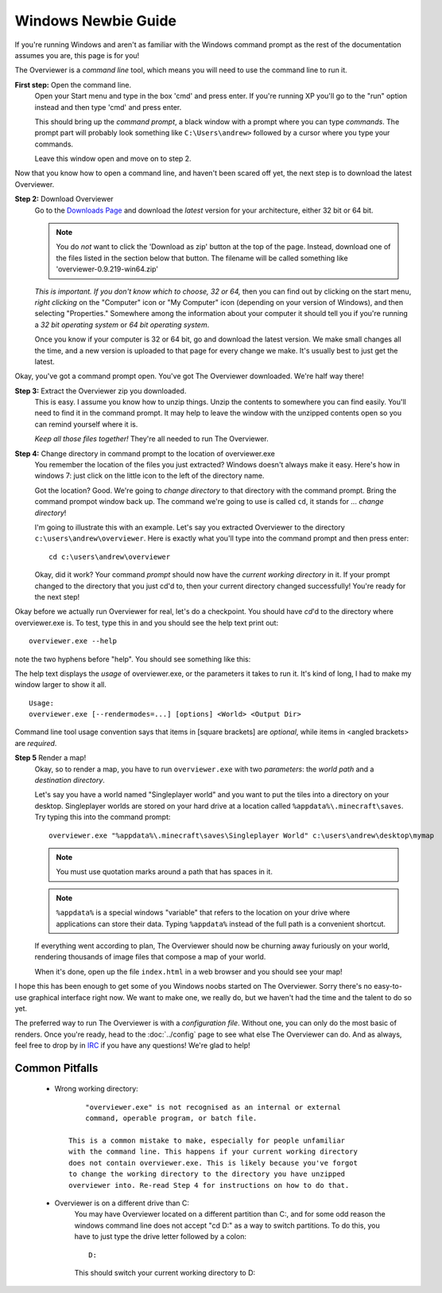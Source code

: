 ====================
Windows Newbie Guide
====================
If you're running Windows and aren't as familiar with the Windows command
prompt as the rest of the documentation assumes you are, this page is for you!

The Overviewer is a *command line* tool, which means you will need to use the command line to run it.

**First step:** Open the command line.
    Open your Start menu and type in the box 'cmd' and press enter. If you're
    running XP you'll go to the "run" option instead and then type 'cmd' and
    press enter.

    .. image:: opening_cmd.png
    
    This should bring up the *command prompt*, a black window with a prompt
    where you can type *commands*. The prompt part will probably look something
    like ``C:\Users\andrew>`` followed by a cursor where you type your commands.

    .. image:: cmd.png

    Leave this window open and move on to step 2.

Now that you know how to open a command line, and haven't been scared off yet,
the next step is to download the latest Overviewer.

**Step 2:** Download Overviewer
    Go to the `Downloads Page
    <https://github.com/overviewer/Minecraft-Overviewer/downloads>`_ and
    download the *latest* version for your architecture, either 32 bit or 64
    bit.
    
    .. note::
        You do *not* want to click the 'Download as zip' button at the top
        of the page.  Instead, download one of the files listed in the section
        below that button.  The filename will be called something
        like 'overviewer-0.9.219-win64.zip'

    *This is important. If you don't know which to choose, 32 or 64,* then you
    can find out by clicking on the start menu, *right clicking* on the
    "Computer" icon or "My Computer" icon (depending on your version of
    Windows), and then selecting "Properties." Somewhere among the information
    about your computer it should tell you if you're running a *32 bit operating
    system* or *64 bit operating system*.

    .. image:: computer_properties.png
    
    .. image:: system.png

    Once you know if your computer is 32 or 64 bit, go and download the latest
    version. We make small changes all the time, and a new version is uploaded
    to that page for every change we make. It's usually best to just get the
    latest.

Okay, you've got a command prompt open. You've got The Overviewer downloaded.
We're half way there!

**Step 3:** Extract the Overviewer zip you downloaded.
    This is easy. I assume you know how to unzip things. Unzip the contents to
    somewhere you can find easily. You'll need to find it in the command
    prompt. It may help to leave the window with the unzipped contents open so
    you can remind yourself where it is.

    *Keep all those files together!* They're all needed to run The Overviewer.

    .. image:: extracting.png

**Step 4:** Change directory in command prompt to the location of overviewer.exe
    You remember the location of the files you just extracted? Windows doesn't
    always make it easy. Here's how in windows 7: just click on the little icon
    to the left of the directory name.

    .. image:: location1.png

    .. image:: location2.png
    
    Got the location? Good. We're going to *change directory* to that directory
    with the command prompt. Bring the command prompot window back up. The
    command we're going to use is called ``cd``, it stands for ... *change
    directory*!

    I'm going to illustrate this with an example. Let's say you extracted
    Overviewer to the directory
    ``c:\users\andrew\overviewer``. Here is exactly
    what you'll type into the command prompt and then press enter::

        cd c:\users\andrew\overviewer

    .. image:: changed_dir.png

    Okay, did it work? Your command *prompt* should now have the *current
    working directory* in it. If your prompt changed to the directory that you
    just cd'd to, then your current directory changed successfully! You're ready
    for the next step!

Okay before we actually run Overviewer for real, let's do a checkpoint. You
should have *cd*'d to the directory where overviewer.exe is. To test, type this
in and you should see the help text print out::

    overviewer.exe --help

note the two hyphens before "help". You should see something like this:

.. image:: usage.png

The help text displays the *usage* of overviewer.exe, or the parameters it takes
to run it. It's kind of long, I had to make my window larger to show it all.

::

    Usage:
    overviewer.exe [--rendermodes=...] [options] <World> <Output Dir>

Command line tool usage convention says that items in [square brackets] are
*optional*, while items in <angled brackets> are *required*.

**Step 5** Render a map!
    Okay, so to render a map, you have to run ``overviewer.exe`` with two
    *parameters*: the *world path* and a *destination directory*.

    Let's say you have a world named "Singleplayer world" and you want to put
    the tiles into a directory on your desktop. Singleplayer worlds are stored
    on your hard drive at a location called ``%appdata%\.minecraft\saves``. Try
    typing this into the command prompt::

        overviewer.exe "%appdata%\.minecraft\saves\Singleplayer World" c:\users\andrew\desktop\mymap

    .. note::
        You must use quotation marks around a path that has spaces in it.

    .. note::
        ``%appdata%`` is a special windows "variable" that refers to the
        location on your drive where applications can store their data. Typing
        ``%appdata%`` instead of the full path is a convenient shortcut.

    If everything went according to plan, The Overviewer should now be churning
    away furiously on your world, rendering thousands of image files that
    compose a map of your world.

    When it's done, open up the file ``index.html`` in a web browser and you
    should see your map!

I hope this has been enough to get some of you Windows noobs started on The
Overviewer. Sorry there's no easy-to-use graphical interface right now. We want
to make one, we really do, but we haven't had the time and the talent to do so
yet.

The preferred way to run The Overviewer is with a *configuration file*. Without
one, you can only do the most basic of renders. Once you're ready, head to the
:doc:`../config` page to see what else The Overviewer can do. And as always,
feel free to drop by in `IRC <http://overviewer.org/irc/>`_ if you have any
questions! We're glad to help!

Common Pitfalls
---------------

     - Wrong working directory::

            "overviewer.exe" is not recognised as an internal or external
            command, operable program, or batch file.

        This is a common mistake to make, especially for people unfamiliar
        with the command line. This happens if your current working directory
        does not contain overviewer.exe. This is likely because you've forgot
        to change the working directory to the directory you have unzipped
        overviewer into. Re-read Step 4 for instructions on how to do that.

     - Overviewer is on a different drive than C:\
        You may have Overviewer located on a different partition than C:,
        and for some odd reason the windows command line does not accept
        "cd D:\" as a way to switch partitions. To do this, you have to just
        type the drive letter followed by a colon::

            D:

        This should switch your current working directory to D:\

